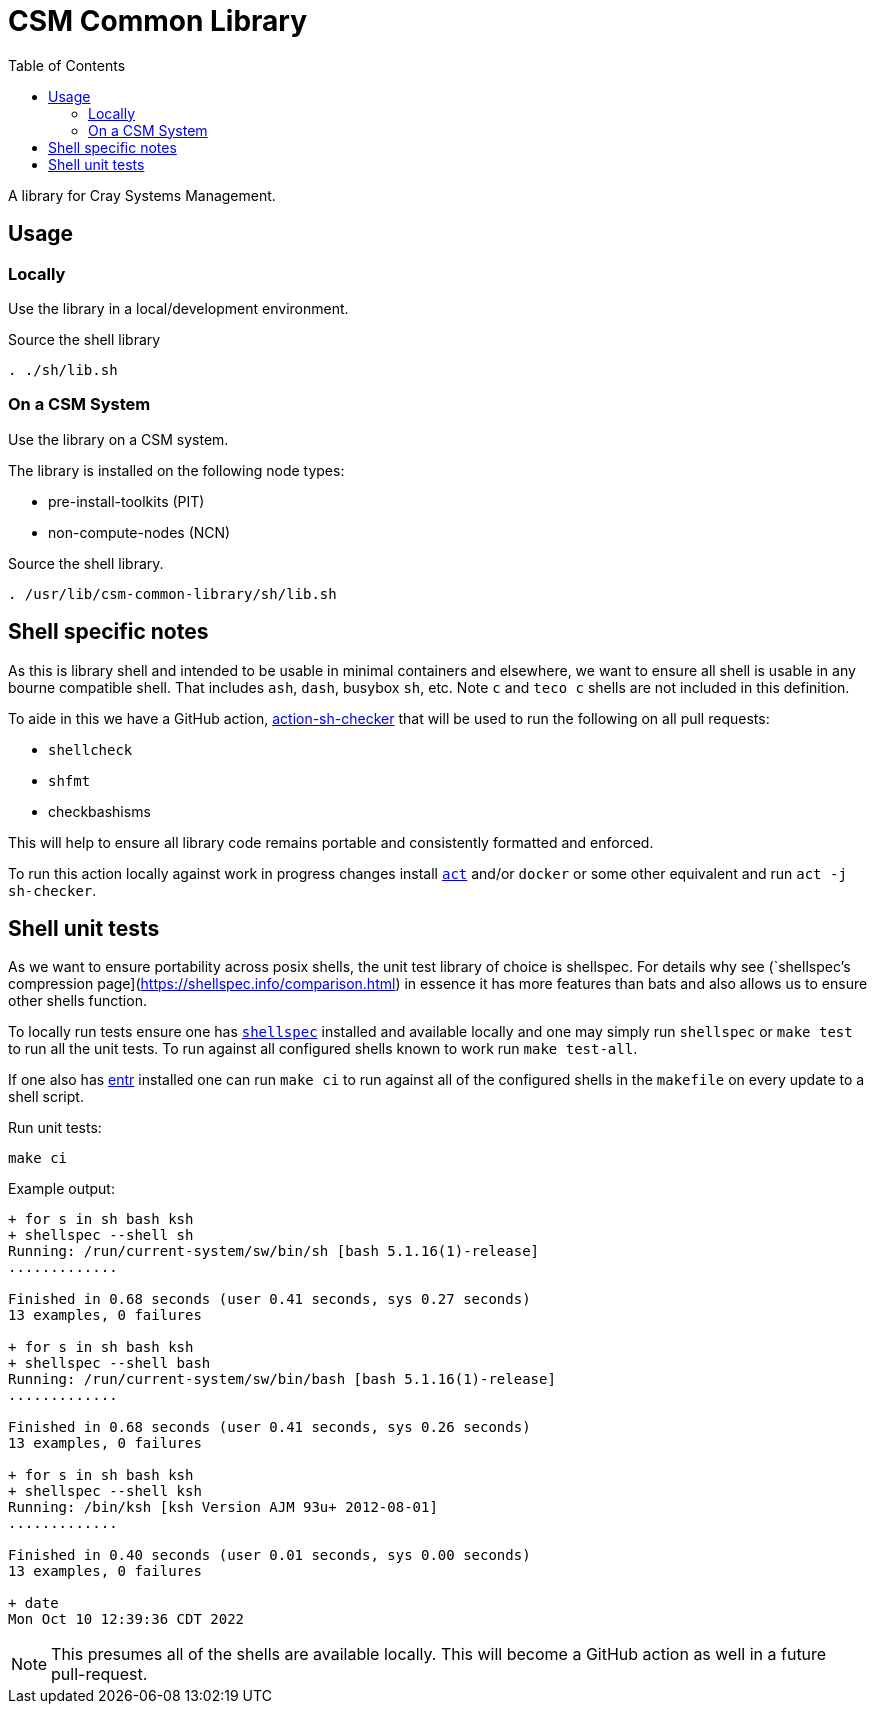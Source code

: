 = CSM Common Library
:toc:
:toclevels: 3
ifdef::env-github[]
:tip-caption: :bulb:
:note-caption: :information_source:
:important-caption: :heavy_exclamation_mark:
:caution-caption: :fire:
:warning-caption: :warning:
endif::[]

A library for Cray Systems Management.

== Usage

=== Locally

Use the library in a local/development environment.

.Source the shell library
[source,bash]
----
. ./sh/lib.sh
----

=== On a CSM System

Use the library on a CSM system.

The library is installed on the following node types:

* pre-install-toolkits (PIT)
* non-compute-nodes (NCN)

.Source the shell library.
[source,bash]
----
. /usr/lib/csm-common-library/sh/lib.sh
----

== Shell specific notes

As this is library shell and intended to be usable in minimal containers and elsewhere, we want to ensure all shell is usable in any bourne compatible shell.
That includes `ash`, `dash`, busybox `sh`, etc.
Note `c` and `teco c` shells are not included in this definition.

To aide in this we have a GitHub action, https://github.com/luizm/action-sh-checker[action-sh-checker] that will be used to run the following on all pull requests:

* `shellcheck`
* `shfmt`
* checkbashisms

This will help to ensure all library code remains portable and consistently formatted and enforced.

To run this action locally against work in progress changes install https://github.com/nektos/act[`act`] and/or `docker` or some other equivalent and run `act -j sh-checker`.

== Shell unit tests

As we want to ensure portability across posix shells, the unit test library of choice is shellspec.
For details why see (`shellspec`'s compression page](https://shellspec.info/comparison.html) in essence it has more features than bats and also allows
us to ensure other shells function.

To locally run tests ensure one has https://github.com/shellspec/shellspec[`shellspec`] installed and available locally and one may simply run `shellspec` or `make test` to run all the unit tests.
To run against all configured shells known to work run `make test-all`.

If one also has https://github.com/eradman/entr[entr] installed one can run `make ci` to run against all of the configured shells in the `makefile` on every update to a shell script.

.Run unit tests:
[source,sh]
----
make ci
----

.Example output:
[source,text]
----
+ for s in sh bash ksh
+ shellspec --shell sh
Running: /run/current-system/sw/bin/sh [bash 5.1.16(1)-release]
.............

Finished in 0.68 seconds (user 0.41 seconds, sys 0.27 seconds)
13 examples, 0 failures

+ for s in sh bash ksh
+ shellspec --shell bash
Running: /run/current-system/sw/bin/bash [bash 5.1.16(1)-release]
.............

Finished in 0.68 seconds (user 0.41 seconds, sys 0.26 seconds)
13 examples, 0 failures

+ for s in sh bash ksh
+ shellspec --shell ksh
Running: /bin/ksh [ksh Version AJM 93u+ 2012-08-01]
.............

Finished in 0.40 seconds (user 0.01 seconds, sys 0.00 seconds)
13 examples, 0 failures

+ date
Mon Oct 10 12:39:36 CDT 2022
----

[NOTE]
====
This presumes all of the shells are available locally.
This will become a GitHub action as well in a future pull-request.
====
